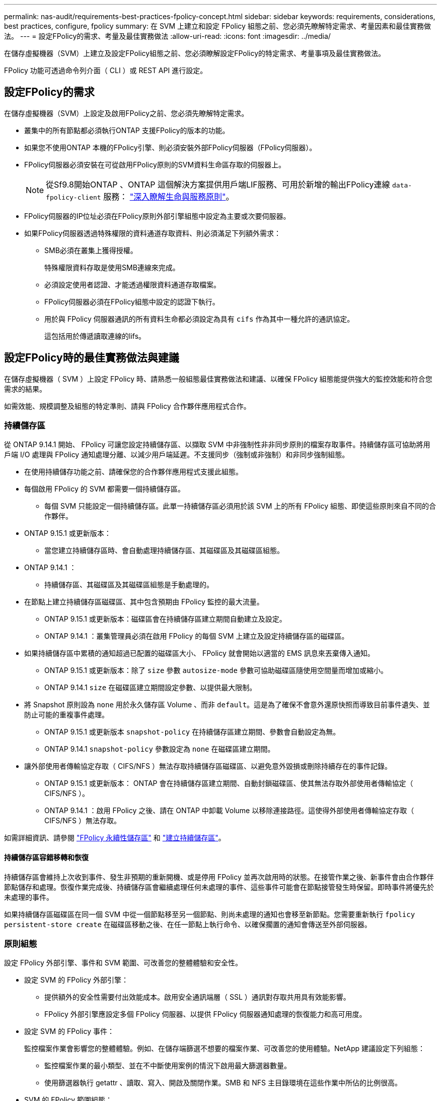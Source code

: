 ---
permalink: nas-audit/requirements-best-practices-fpolicy-concept.html 
sidebar: sidebar 
keywords: requirements, considerations, best practices, configure, fpolicy 
summary: 在 SVM 上建立和設定 FPolicy 組態之前、您必須先瞭解特定需求、考量因素和最佳實務做法。 
---
= 設定FPolicy的需求、考量及最佳實務做法
:allow-uri-read: 
:icons: font
:imagesdir: ../media/


[role="lead"]
在儲存虛擬機器（SVM）上建立及設定FPolicy組態之前、您必須瞭解設定FPolicy的特定需求、考量事項及最佳實務做法。

FPolicy 功能可透過命令列介面（ CLI ）或 REST API 進行設定。



== 設定FPolicy的需求

在儲存虛擬機器（SVM）上設定及啟用FPolicy之前、您必須先瞭解特定需求。

* 叢集中的所有節點都必須執行ONTAP 支援FPolicy的版本的功能。
* 如果您不使用ONTAP 本機的FPolicy引擎、則必須安裝外部FPolicy伺服器（FPolicy伺服器）。
* FPolicy伺服器必須安裝在可從啟用FPolicy原則的SVM資料生命區存取的伺服器上。
+

NOTE: 從Sf9.8開始ONTAP 、ONTAP 這個解決方案提供用戶端LIF服務、可用於新增的輸出FPolicy連線 `data-fpolicy-client` 服務： https://docs.netapp.com/us-en/ontap/networking/lifs_and_service_policies96.html["深入瞭解生命與服務原則"]。

* FPolicy伺服器的IP位址必須在FPolicy原則外部引擎組態中設定為主要或次要伺服器。
* 如果FPolicy伺服器透過特殊權限的資料通道存取資料、則必須滿足下列額外需求：
+
** SMB必須在叢集上獲得授權。
+
特殊權限資料存取是使用SMB連線來完成。

** 必須設定使用者認證、才能透過權限資料通道存取檔案。
** FPolicy伺服器必須在FPolicy組態中設定的認證下執行。
** 用於與 FPolicy 伺服器通訊的所有資料生命都必須設定為具有 `cifs` 作為其中一種允許的通訊協定。
+
這包括用於傳遞讀取連線的lifs。







== 設定FPolicy時的最佳實務做法與建議

在儲存虛擬機器（ SVM ）上設定 FPolicy 時、請熟悉一般組態最佳實務做法和建議、以確保 FPolicy 組態能提供強大的監控效能和符合您需求的結果。

如需效能、規模調整及組態的特定準則、請與 FPolicy 合作夥伴應用程式合作。



=== 持續儲存區

從 ONTAP 9.14.1 開始、 FPolicy 可讓您設定持續儲存區、以擷取 SVM 中非強制性非非同步原則的檔案存取事件。持續儲存區可協助將用戶端 I/O 處理與 FPolicy 通知處理分離、以減少用戶端延遲。不支援同步（強制或非強制）和非同步強制組態。

* 在使用持續儲存功能之前、請確保您的合作夥伴應用程式支援此組態。
* 每個啟用 FPolicy 的 SVM 都需要一個持續儲存區。
+
** 每個 SVM 只能設定一個持續儲存區。此單一持續儲存區必須用於該 SVM 上的所有 FPolicy 組態、即使這些原則來自不同的合作夥伴。


* ONTAP 9.15.1 或更新版本：
+
** 當您建立持續儲存區時、會自動處理持續儲存區、其磁碟區及其磁碟區組態。


* ONTAP 9.14.1 ：
+
** 持續儲存區、其磁碟區及其磁碟區組態是手動處理的。


* 在節點上建立持續儲存區磁碟區、其中包含預期由 FPolicy 監控的最大流量。
+
** ONTAP 9.15.1 或更新版本：磁碟區會在持續儲存區建立期間自動建立及設定。
** ONTAP 9.14.1 ：叢集管理員必須在啟用 FPolicy 的每個 SVM 上建立及設定持續儲存區的磁碟區。


* 如果持續儲存區中累積的通知超過已配置的磁碟區大小、 FPolicy 就會開始以適當的 EMS 訊息來丟棄傳入通知。
+
** ONTAP 9.15.1 或更新版本：除了 `size` 參數 `autosize-mode` 參數可協助磁碟區隨使用空間量而增加或縮小。
** ONTAP 9.14.1 `size` 在磁碟區建立期間設定參數、以提供最大限制。


* 將 Snapshot 原則設為 `none` 用於永久儲存區 Volume 、而非 `default`。這是為了確保不會意外還原快照而導致目前事件遺失、並防止可能的重複事件處理。
+
** ONTAP 9.15.1 或更新版本 `snapshot-policy` 在持續儲存區建立期間、參數會自動設定為無。
** ONTAP 9.14.1 `snapshot-policy` 參數設定為 `none` 在磁碟區建立期間。


* 讓外部使用者傳輸協定存取（ CIFS/NFS ）無法存取持續儲存區磁碟區、以避免意外毀損或刪除持續存在的事件記錄。
+
** ONTAP 9.15.1 或更新版本： ONTAP 會在持續儲存區建立期間、自動封鎖磁碟區、使其無法存取外部使用者傳輸協定（ CIFS/NFS ）。
** ONTAP 9.14.1 ：啟用 FPolicy 之後、請在 ONTAP 中卸載 Volume 以移除連接路徑。這使得外部使用者傳輸協定存取（ CIFS/NFS ）無法存取。




如需詳細資訊、請參閱 link:persistent-stores.html["FPolicy 永續性儲存區"] 和 link:create-persistent-stores.html["建立持續儲存區"]。



==== 持續儲存區容錯移轉和恢復

持續儲存區會維持上次收到事件、發生非預期的重新開機、或是停用 FPolicy 並再次啟用時的狀態。在接管作業之後、新事件會由合作夥伴節點儲存和處理。恢復作業完成後、持續儲存區會繼續處理任何未處理的事件、這些事件可能會在節點接管發生時保留。即時事件將優先於未處理的事件。

如果持續儲存區磁碟區在同一個 SVM 中從一個節點移至另一個節點、則尚未處理的通知也會移至新節點。您需要重新執行 `fpolicy persistent-store create` 在磁碟區移動之後、在任一節點上執行命令、以確保擱置的通知會傳送至外部伺服器。



=== 原則組態

設定 FPolicy 外部引擎、事件和 SVM 範圍、可改善您的整體體驗和安全性。

* 設定 SVM 的 FPolicy 外部引擎：
+
** 提供額外的安全性需要付出效能成本。啟用安全通訊端層（ SSL ）通訊對存取共用具有效能影響。
** FPolicy 外部引擎應設定多個 FPolicy 伺服器、以提供 FPolicy 伺服器通知處理的恢復能力和高可用度。


* 設定 SVM 的 FPolicy 事件：
+
監控檔案作業會影響您的整體體驗。例如、在儲存端篩選不想要的檔案作業、可改善您的使用體驗。NetApp 建議設定下列組態：

+
** 監控檔案作業的最小類型、並在不中斷使用案例的情況下啟用最大篩選器數量。
** 使用篩選器執行 getattr 、讀取、寫入、開啟及關閉作業。SMB 和 NFS 主目錄環境在這些作業中所佔的比例很高。


* SVM 的 FPolicy 範圍組態：
+
將原則的範圍限制在相關的儲存物件上、例如共用、磁碟區和匯出、而非在整個 SVM 中啟用這些物件。NetApp 建議您檢查目錄副檔名。如果是 `is-file-extension-check-on-directories-enabled` 參數設定為 `true`，目錄物件會受到與一般檔案相同的副檔名檢查。





=== 網路組態

FPolicy 伺服器與控制器之間的網路連線應為低延遲。NetApp 建議使用私有網路來分隔 FPolicy 流量與用戶端流量。

此外、您應該將外部 FPolicy 伺服器（ FPolicy 伺服器）放置在離具有高頻寬連線能力的叢集近的位置、以提供最小的延遲和高頻寬連線能力。


NOTE: 如果將 FPolicy 流量的 LIF 設定在與 LIF 不同的連接埠上、以進行用戶端流量、則 FPolicy LIF 可能會因為連接埠故障而容錯移轉至其他節點。因此、 FPolicy 伺服器無法從節點連線、導致 FPolicy 通知節點上的檔案作業失敗。若要避免此問題、請確認可透過節點上至少一個 LIF 來連線 FPolicy 伺服器、以處理在該節點上執行檔案作業的 FPolicy 要求。



=== 硬體組態

您可以在實體伺服器或虛擬伺服器上使用 FPolicy 伺服器。如果 FPolicy 伺服器位於虛擬環境中、您應該將專用資源（ CPU 、網路和記憶體）分配給虛擬伺服器。

叢集節點對FPolicy伺服器比率應最佳化、以確保FPolicy伺服器不會過載、這可能會在SVM回應用戶端要求時產生延遲。最佳比率取決於使用 FPolicy 伺服器的合作夥伴應用程式。NetApp 建議與合作夥伴合作、以確定適當的價值。



=== 多原則組態

無論序號為何、原生封鎖的 FPolicy 原則都具有最高優先順序、而變更決策原則的優先順序比其他原則高。原則優先順序取決於使用案例。NetApp 建議與合作夥伴合作、以決定適當的優先順序。



=== 規模考量

FPolicy 會執行 SMB 和 NFS 作業的即時監控、傳送通知給外部伺服器、並根據外部引擎通訊模式（同步或非同步）等待回應。此程序會影響 SMB 和 NFS 存取和 CPU 資源的效能。

為了減輕任何問題、 NetApp 建議您在啟用 FPolicy 之前、先與合作夥伴合作、評估環境並調整其規模。效能受到多種因素影響、包括使用者數量、工作負載特性、例如每位使用者的作業次數和資料大小、網路延遲、故障或伺服器速度緩慢。



== 監控效能

FPolicy 是以通知為基礎的系統。通知會傳送至外部伺服器以進行處理、並產生回覆 ONTAP 的回應。此往返程序會增加用戶端存取的延遲。

監控 FPolicy 伺服器和 ONTAP 中的效能計數器、可讓您識別解決方案中的瓶頸、並視需要調整參數、以獲得最佳解決方案。例如、 FPolicy 延遲增加會對 SMB 和 NFS 存取延遲造成串聯影響。因此、您應該同時監控工作負載（ SMB 和 NFS ）和 FPolicy 延遲。此外、您可以在 ONTAP 中使用服務品質原則、為每個啟用 FPolicy 的 Volume 或 SVM 設定工作負載。

NetApp 建議您執行 `statistics show –object workload` 顯示工作負載統計資料的命令。此外、您應該監控下列參數：

* 平均、讀取和寫入延遲
* 作業總數
* 讀寫計數器


您可以使用下列 FPolicy 計數器來監控 FPolicy 子系統的效能。


NOTE: 您必須處於診斷模式、才能收集與 FPolicy 相關的統計資料。

.步驟
. 收集 FPolicy 計數器：
+
.. `statistics start -object fpolicy -instance _instance_name_ -sample-id _ID_`
.. `statistics start -object fpolicy_policy -instance _instance_name_ -sample-id _ID_`


. 顯示 FPolicy 計數器：
+
.. `statistics show -object fpolicy –instance _instance_name_ -sample-id _ID_`
.. `statistics show -object fpolicy_server –instance _instance_name_ -sample-id _ID_`


+
--
。 `fpolicy` 和 `fpolicy_server` Counters 提供下表所述數種效能參數的相關資訊。

[cols="25,75"]
|===
| 計數器 | 說明 


 a| 
* 「 fpolicy 」計數器 *



| aborted_requests | 在 SVM 上中止處理的畫面要求數 


| event_count | 導致通知的事件清單 


| max_requent_l滯 | 最大螢幕要求延遲時間 


| 未處理的要求 | 處理中的畫面要求總數 


| Processed_requests | 在 SVM 上執行 fpolicy 處理的畫面要求總數 


| requy_histure_hist | 畫面要求延遲長條圖 


| Requests_Dispatched_Rate | 每秒發出的畫面要求數 


| Requests_receiped_rate | 每秒接收的畫面要求數 


 a| 
* 「 fpolicy_server 」計數器 *



| max_requent_l滯 | 畫面要求的最大延遲 


| 未處理的要求 | 等待回應的畫面要求總數 


| requy_l滯 | 畫面要求的平均延遲 


| requy_histure_hist | 畫面要求延遲長條圖 


| requy_sent_rate | 每秒傳送至 FPolicy 伺服器的畫面要求數 


| RESPONY_REATE_RATE | 每秒從 FPolicy 伺服器收到的畫面回應數 
|===
--




=== 管理 FPolicy 工作流程、並仰賴其他技術

NetApp 建議您先停用 FPolicy 原則、再進行任何組態變更。例如、如果您想要新增或修改為啟用原則設定的外部引擎中的 IP 位址、請先停用原則。

如果您將 FPolicy 設定為監控 NetApp FlexCache 磁碟區、 NetApp 建議您不要設定 FPolicy 來監控讀取和 getattr 檔案作業。在 ONTAP 中監控這些作業需要擷取 inode 到路徑（ I2P ）資料。由於 I2P 資料無法從 FlexCache 磁碟區擷取、因此必須從原始磁碟區擷取。因此、監控這些作業可免除 FlexCache 所能提供的效能效益。

當同時部署 FPolicy 和隨裝即用的防毒解決方案時、防毒解決方案會先收到通知。FPolicy 處理只會在防毒掃描完成後才會開始。請務必正確設定防毒解決方案的大小、因為慢速防毒掃描程式可能會影響整體效能。



== Passthsther-read升級與還原考量

在升級ONTAP 至支援Passthrough-read的版本之前、或在回復至不支援passe-read的版本之前、您必須瞭解某些升級與還原考量事項。



=== 升級

將所有節點升級至ONTAP 支援FPolicy Passthrough-read的版本後、叢集就能使用Passthrough-read功能；不過、在現有的FPolicy組態上、依預設會停用pass-read。若要在現有的FPolicy組態上使用passThrough讀取、您必須停用FPolicy原則並修改組態、然後重新啟用組態。



=== 還原

還原至不支援 FPolicy Passthrough-read 的 ONTAP 版本之前、您必須符合下列條件：

* 使用 Passthrough-read 停用所有原則、然後修改受影響的組態、使其不使用 passthrough Read 。
* 停用叢集上的每個 FPolicy 原則、以停用叢集上的 FPolicy 功能。


在還原至不支援持續儲存區的 ONTAP 版本之前、請確定 FPolicy 原則中沒有任何一個具有設定的持續儲存區。如果設定持續儲存區、還原將會失敗。
